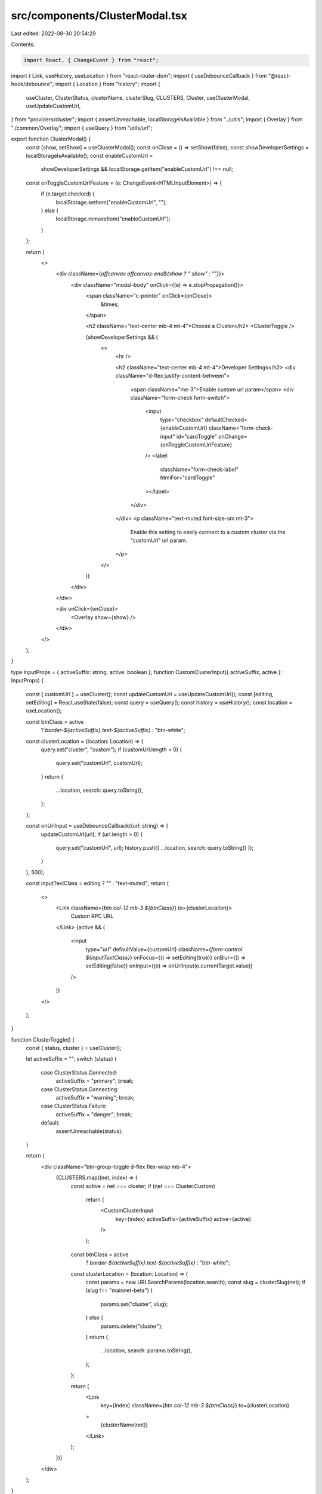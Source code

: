 src/components/ClusterModal.tsx
===============================

Last edited: 2022-08-30 20:54:29

Contents:

.. code-block:: tsx

    import React, { ChangeEvent } from "react";
import { Link, useHistory, useLocation } from "react-router-dom";
import { useDebounceCallback } from "@react-hook/debounce";
import { Location } from "history";
import {
  useCluster,
  ClusterStatus,
  clusterName,
  clusterSlug,
  CLUSTERS,
  Cluster,
  useClusterModal,
  useUpdateCustomUrl,
} from "providers/cluster";
import { assertUnreachable, localStorageIsAvailable } from "../utils";
import { Overlay } from "./common/Overlay";
import { useQuery } from "utils/url";

export function ClusterModal() {
  const [show, setShow] = useClusterModal();
  const onClose = () => setShow(false);
  const showDeveloperSettings = localStorageIsAvailable();
  const enableCustomUrl =
    showDeveloperSettings && localStorage.getItem("enableCustomUrl") !== null;
  const onToggleCustomUrlFeature = (e: ChangeEvent<HTMLInputElement>) => {
    if (e.target.checked) {
      localStorage.setItem("enableCustomUrl", "");
    } else {
      localStorage.removeItem("enableCustomUrl");
    }
  };

  return (
    <>
      <div className={`offcanvas offcanvas-end${show ? " show" : ""}`}>
        <div className="modal-body" onClick={(e) => e.stopPropagation()}>
          <span className="c-pointer" onClick={onClose}>
            &times;
          </span>

          <h2 className="text-center mb-4 mt-4">Choose a Cluster</h2>
          <ClusterToggle />

          {showDeveloperSettings && (
            <>
              <hr />

              <h2 className="text-center mb-4 mt-4">Developer Settings</h2>
              <div className="d-flex justify-content-between">
                <span className="me-3">Enable custom url param</span>
                <div className="form-check form-switch">
                  <input
                    type="checkbox"
                    defaultChecked={enableCustomUrl}
                    className="form-check-input"
                    id="cardToggle"
                    onChange={onToggleCustomUrlFeature}
                  />
                  <label
                    className="form-check-label"
                    htmlFor="cardToggle"
                  ></label>
                </div>
              </div>
              <p className="text-muted font-size-sm mt-3">
                Enable this setting to easily connect to a custom cluster via
                the "customUrl" url param.
              </p>
            </>
          )}
        </div>
      </div>

      <div onClick={onClose}>
        <Overlay show={show} />
      </div>
    </>
  );
}

type InputProps = { activeSuffix: string; active: boolean };
function CustomClusterInput({ activeSuffix, active }: InputProps) {
  const { customUrl } = useCluster();
  const updateCustomUrl = useUpdateCustomUrl();
  const [editing, setEditing] = React.useState(false);
  const query = useQuery();
  const history = useHistory();
  const location = useLocation();

  const btnClass = active
    ? `border-${activeSuffix} text-${activeSuffix}`
    : "btn-white";

  const clusterLocation = (location: Location) => {
    query.set("cluster", "custom");
    if (customUrl.length > 0) {
      query.set("customUrl", customUrl);
    }
    return {
      ...location,
      search: query.toString(),
    };
  };

  const onUrlInput = useDebounceCallback((url: string) => {
    updateCustomUrl(url);
    if (url.length > 0) {
      query.set("customUrl", url);
      history.push({ ...location, search: query.toString() });
    }
  }, 500);

  const inputTextClass = editing ? "" : "text-muted";
  return (
    <>
      <Link className={`btn col-12 mb-3 ${btnClass}`} to={clusterLocation}>
        Custom RPC URL
      </Link>
      {active && (
        <input
          type="url"
          defaultValue={customUrl}
          className={`form-control ${inputTextClass}`}
          onFocus={() => setEditing(true)}
          onBlur={() => setEditing(false)}
          onInput={(e) => onUrlInput(e.currentTarget.value)}
        />
      )}
    </>
  );
}

function ClusterToggle() {
  const { status, cluster } = useCluster();

  let activeSuffix = "";
  switch (status) {
    case ClusterStatus.Connected:
      activeSuffix = "primary";
      break;
    case ClusterStatus.Connecting:
      activeSuffix = "warning";
      break;
    case ClusterStatus.Failure:
      activeSuffix = "danger";
      break;
    default:
      assertUnreachable(status);
  }

  return (
    <div className="btn-group-toggle d-flex flex-wrap mb-4">
      {CLUSTERS.map((net, index) => {
        const active = net === cluster;
        if (net === Cluster.Custom)
          return (
            <CustomClusterInput
              key={index}
              activeSuffix={activeSuffix}
              active={active}
            />
          );

        const btnClass = active
          ? `border-${activeSuffix} text-${activeSuffix}`
          : "btn-white";

        const clusterLocation = (location: Location) => {
          const params = new URLSearchParams(location.search);
          const slug = clusterSlug(net);
          if (slug !== "mainnet-beta") {
            params.set("cluster", slug);
          } else {
            params.delete("cluster");
          }
          return {
            ...location,
            search: params.toString(),
          };
        };

        return (
          <Link
            key={index}
            className={`btn col-12 mb-3 ${btnClass}`}
            to={clusterLocation}
          >
            {clusterName(net)}
          </Link>
        );
      })}
    </div>
  );
}



